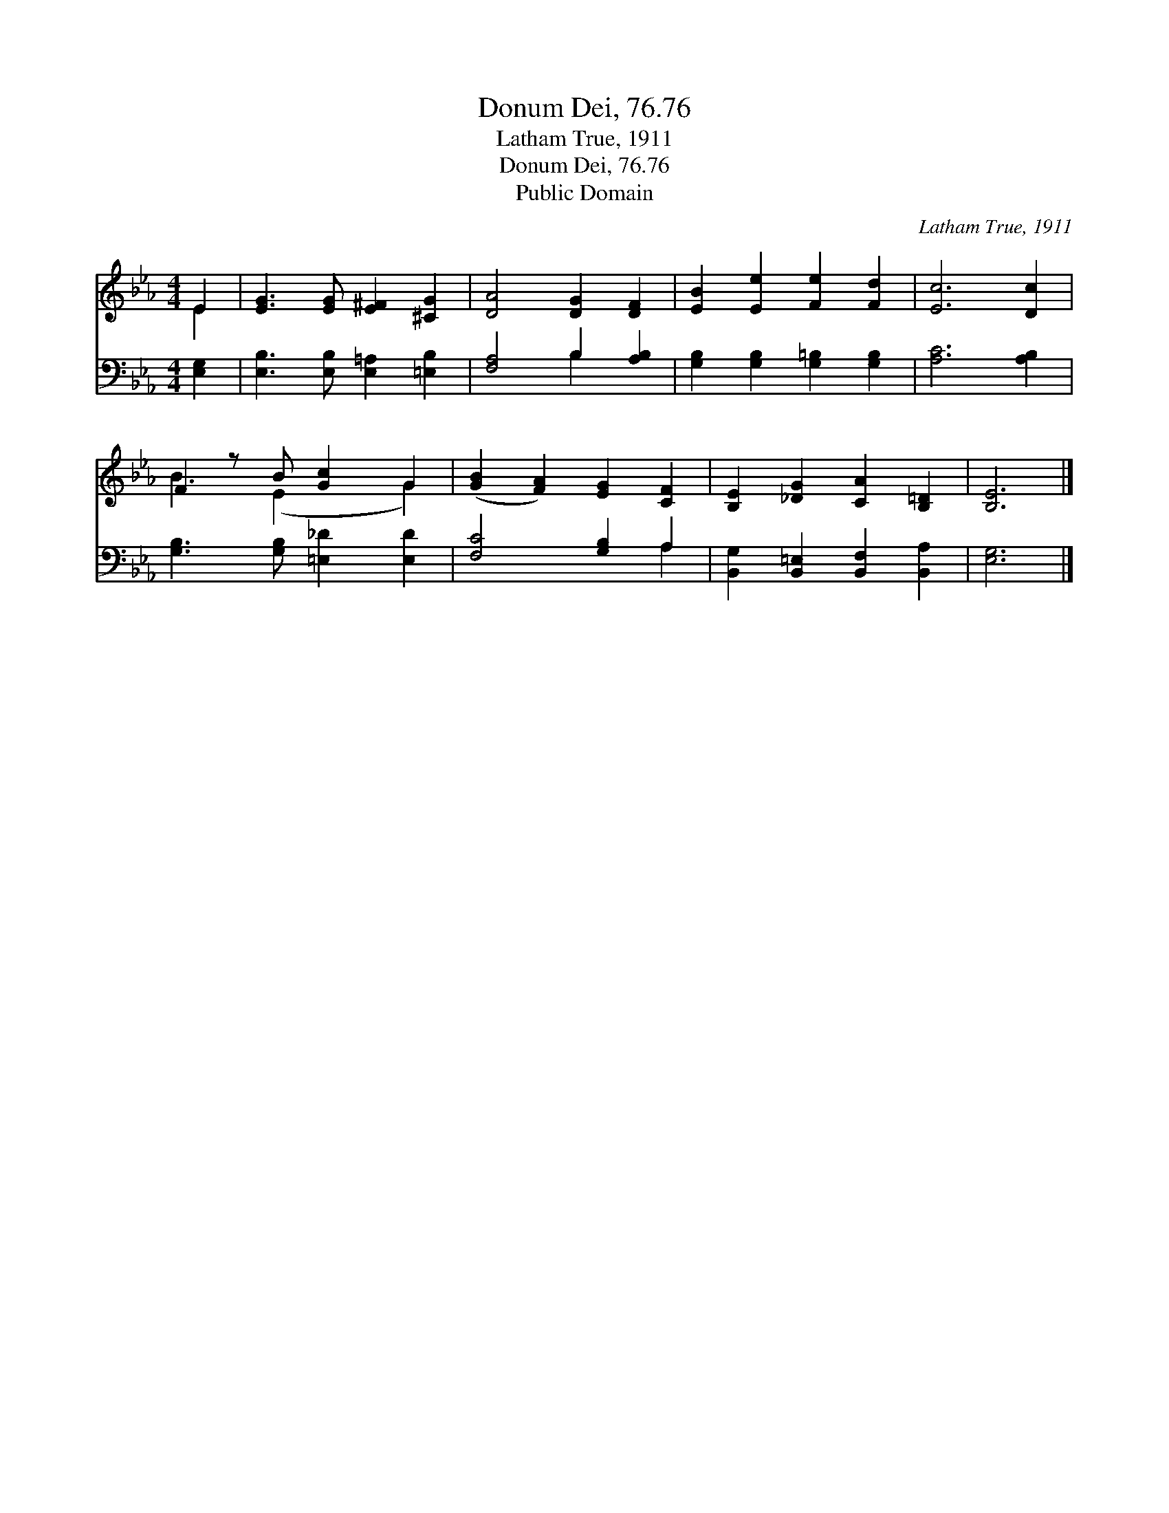 X:1
T:Donum Dei, 76.76
T:Latham True, 1911
T:Donum Dei, 76.76
T:Public Domain
C:Latham True, 1911
Z:Public Domain
%%score ( 1 2 ) ( 3 4 )
L:1/8
M:4/4
K:Eb
V:1 treble 
V:2 treble 
V:3 bass 
V:4 bass 
V:1
 E2 | [EG]3 [EG] [E^F]2 [^CG]2 | [DA]4 [DG]2 [DF]2 | [EB]2 [Ee]2 [Fe]2 [Fd]2 | [Ec]6 [Dc]2 | %5
 F2 z B [Gc]2 G2 | ([GB]2 [FA]2) [EG]2 [CF]2 | [B,E]2 [_DG]2 [CA]2 [B,=D]2 | [B,E]6 |] %9
V:2
 E2 | x8 | x8 | x8 | x8 | B3 (E2 x G2) | x8 | x8 | x6 |] %9
V:3
 [E,G,]2 | [E,B,]3 [E,B,] [E,=A,]2 [=E,B,]2 | [F,A,]4 B,2 [A,B,]2 | %3
 [G,B,]2 [G,B,]2 [G,=B,]2 [G,B,]2 | [A,C]6 [A,B,]2 | [G,B,]3 [G,B,] [=E,_D]2 [E,D]2 | %6
 [F,C]4 [G,B,]2 A,2 | [B,,G,]2 [B,,=E,]2 [B,,F,]2 [B,,A,]2 | [E,G,]6 |] %9
V:4
 x2 | x8 | x4 B,2 x2 | x8 | x8 | x8 | x6 A,2 | x8 | x6 |] %9

